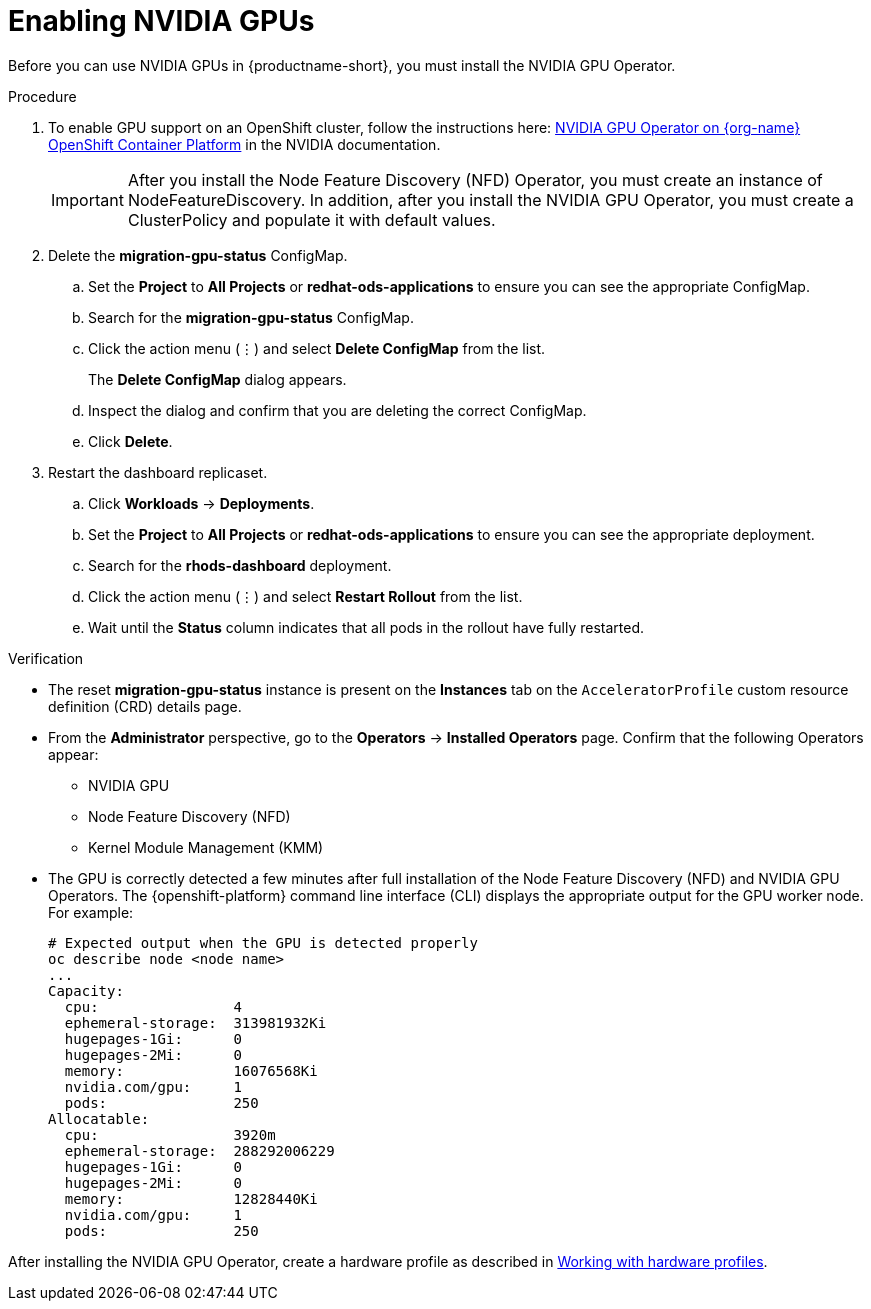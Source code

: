 :_module-type: PROCEDURE
//:disconnected:
//:upstream:
//:self-managed:

[id='enabling-nvidia-gpus_{context}']
= Enabling NVIDIA GPUs

[role='_abstract']
Before you can use NVIDIA GPUs in {productname-short}, you must install the NVIDIA GPU Operator. 

//the following note applies to self-managed connected only
ifdef::self-managed[]
ifndef::disconnected[]
[IMPORTANT]
====
If you are using {productname-short} in a disconnected self-managed environment, see link:{rhoaidocshome}{default-format-url}/installing_and_uninstalling_{url-productname-short}_in_a_disconnected_environment/enabling-accelerators_install#enabling-accelerators_install[Enabling accelerators] instead.
====
endif::[]
endif::[]

//the following note applies to cloud service only
ifdef::cloud-service[]
[IMPORTANT]
====
The NVIDIA GPU add-on is no longer supported. Instead, enable GPUs by installing the NVIDIA GPU Operator. If your deployment has a previously-installed NVIDIA GPU add-on, before you install the NVIDIA GPU Operator, use Red Hat OpenShift Cluster Manager to uninstall the NVIDIA GPU add-on from your cluster.
====
endif::[]


.Prerequisites
ifdef::upstream,self-managed[]
* You have logged in to your {openshift-platform} cluster.
* You have the `cluster-admin` role in your {openshift-platform} cluster.
* You have installed an NVIDIA GPU and confirmed that it is detected in your environment.
endif::[]
ifdef::cloud-service[]
* You have logged in to your OpenShift cluster.
* You have the `cluster-admin` role in your OpenShift cluster.
* You have installed an NVIDIA GPU and confirmed that it is detected in your environment.
endif::[]

.Procedure
//the following step applies to cloud service, self-managed connected, and upstream
ifndef::disconnected[]
. To enable GPU support on an OpenShift cluster, follow the instructions here: link:https://docs.nvidia.com/datacenter/cloud-native/openshift/latest/index.html[NVIDIA GPU Operator on {org-name} OpenShift Container Platform^] in the NVIDIA documentation.
endif::[]
//the following step applies to self-managed disconnected only
ifdef::disconnected[]
. To enable GPU support on an OpenShift cluster in a disconnected or airgapped environment, follow the instructions here: link:https://docs.nvidia.com/datacenter/cloud-native/openshift/latest/mirror-gpu-ocp-disconnected.html[Deploy GPU Operators in a disconnected or airgapped environment^] in the NVIDIA documentation.
endif::[]
//the following steps apply to upstream and downstream: self-managed (connected and disconnected) and cloud service
+
[IMPORTANT] 
====
After you install the Node Feature Discovery (NFD) Operator, you must create an instance of NodeFeatureDiscovery. In addition, after you install the NVIDIA GPU Operator, you must create a ClusterPolicy and populate it with default values. 
====
. Delete the *migration-gpu-status* ConfigMap.
ifdef::upstream,self-managed[]
.. In the {openshift-platform} web console, switch to the *Administrator* perspective.
endif::[]
ifdef::cloud-service[]
.. In the OpenShift web console, switch to the *Administrator* perspective.
endif::[]
.. Set the *Project* to *All Projects* or *redhat-ods-applications* to ensure you can see the appropriate ConfigMap.
.. Search for the *migration-gpu-status* ConfigMap.
.. Click the action menu (&#8942;) and select *Delete ConfigMap* from the list.
+
The *Delete ConfigMap* dialog appears.
.. Inspect the dialog and confirm that you are deleting the correct ConfigMap.
.. Click *Delete*.
. Restart the dashboard replicaset.
ifdef::upstream,self-managed[]
.. In the {openshift-platform} web console, switch to the *Administrator* perspective.
endif::[]
ifdef::cloud-service[]
.. In the OpenShift web console, switch to the *Administrator* perspective.
endif::[]
.. Click *Workloads* -> *Deployments*.
.. Set the *Project* to *All Projects* or *redhat-ods-applications* to ensure you can see the appropriate deployment.
.. Search for the *rhods-dashboard* deployment.
.. Click the action menu (&#8942;)  and select *Restart Rollout* from the list.
.. Wait until the *Status* column indicates that all pods in the rollout have fully restarted.

.Verification
* The reset *migration-gpu-status* instance is present on the *Instances* tab on the `AcceleratorProfile` custom resource definition (CRD) details page.
* From the *Administrator* perspective, go to the *Operators* -> *Installed Operators* page. Confirm that the following Operators appear:

** NVIDIA GPU
** Node Feature Discovery (NFD)
** Kernel Module Management (KMM)

* The GPU is correctly detected a few minutes after full installation of the Node Feature Discovery (NFD) and NVIDIA GPU Operators. The {openshift-platform} command line interface (CLI) displays the appropriate output for the GPU worker node. For example: 
+
[source]
----
# Expected output when the GPU is detected properly
oc describe node <node name>
...
Capacity:
  cpu:                4
  ephemeral-storage:  313981932Ki
  hugepages-1Gi:      0
  hugepages-2Mi:      0
  memory:             16076568Ki
  nvidia.com/gpu:     1
  pods:               250
Allocatable:
  cpu:                3920m
  ephemeral-storage:  288292006229
  hugepages-1Gi:      0
  hugepages-2Mi:      0
  memory:             12828440Ki
  nvidia.com/gpu:     1
  pods:               250 
----

//the following note applies to downstream only: self-managed (connected and disconnected) and cloud service
ifndef::upstream[]
ifdef::self-managed[]
[NOTE]
====
In {productname-short}, {org-name} supports the use of accelerators within the same cluster only. 

Starting from {productname-long} 2.19, {org-name} supports remote direct memory access (RDMA) for NVIDIA GPUs only, enabling them to communicate directly with each other by using NVIDIA GPUDirect RDMA across either Ethernet or InfiniBand networks.
====
endif::[]
ifdef::cloud-service[]
[NOTE]
====
In {productname-short}, {org-name} supports the use of accelerators within the same cluster only. 

NVIDIA GPUs can communicate directly with each other by using NVIDIA GPUDirect RDMA across either Ethernet or InfiniBand networks.
In this {productname-short} release, {org-name} does not support remote direct memory access (RDMA) or use across a network for other accelerator types.
====
endif::[]
endif::[]

//the following step applies to downstream only: self-managed (connected and disconnected) and cloud service
ifndef::upstream[]
After installing the NVIDIA GPU Operator, create a hardware profile as described in link:{rhoaidocshome}{default-format-url}/working_with_accelerators/#working-with-hardware-profiles_accelerators[Working with hardware profiles].
endif::[]
//the following step applies to upstream only
ifdef::upstream[]
After installing the NVIDIA GPU Operator, create a hardware profile as described in link:{odhdocshome}/working-with-accelerators/[Working with accelerators].
endif::[]


